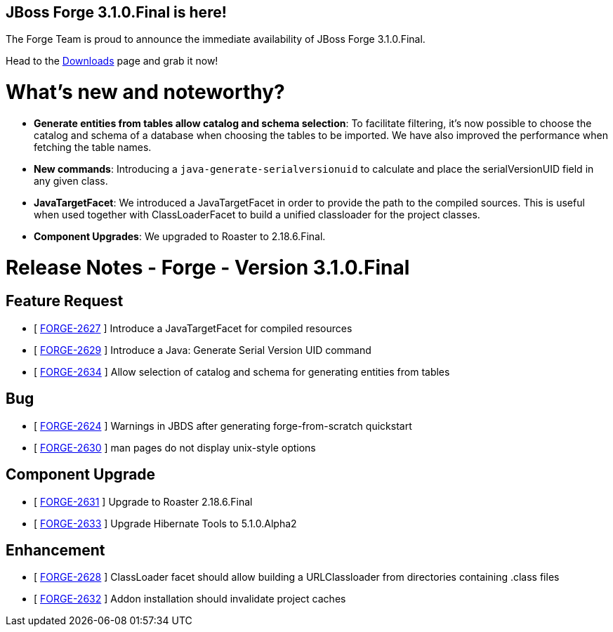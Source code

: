 == JBoss Forge 3.1.0.Final is here!

The Forge Team is proud to announce the immediate availability of JBoss Forge 3.1.0.Final. 

Head to the link:http://forge.jboss.org/download[Downloads] page and grab it now!

What's new and noteworthy? 
===========================

* *Generate entities from tables allow catalog and schema selection*: To facilitate filtering, it's now possible to choose the catalog and schema of a database when choosing the tables to be imported. We have also improved the performance when fetching the table names.
* *New commands*: Introducing a `java-generate-serialversionuid` to calculate and place the serialVersionUID field in any given class.
* *JavaTargetFacet*: We introduced a JavaTargetFacet in order to provide the path to the compiled sources. This is useful when used together with ClassLoaderFacet to build a unified classloader for the project classes.
* *Component Upgrades*: We upgraded to Roaster to 2.18.6.Final.

Release Notes - Forge - Version 3.1.0.Final
===========================================

== Feature Request

*   [ https://issues.jboss.org/browse/FORGE-2627[FORGE-2627] ] Introduce a JavaTargetFacet for compiled resources
*   [ https://issues.jboss.org/browse/FORGE-2629[FORGE-2629] ] Introduce a Java: Generate Serial Version UID command
*   [ https://issues.jboss.org/browse/FORGE-2634[FORGE-2634] ] Allow selection of catalog and schema for generating entities from tables

== Bug

*   [ https://issues.jboss.org/browse/FORGE-2624[FORGE-2624] ] Warnings in JBDS after generating forge-from-scratch quickstart
*   [ https://issues.jboss.org/browse/FORGE-2630[FORGE-2630] ] man pages do not display unix-style options

== Component  Upgrade

*   [ https://issues.jboss.org/browse/FORGE-2631[FORGE-2631] ] Upgrade to Roaster 2.18.6.Final
*   [ https://issues.jboss.org/browse/FORGE-2633[FORGE-2633] ] Upgrade Hibernate Tools to 5.1.0.Alpha2

== Enhancement

*   [ https://issues.jboss.org/browse/FORGE-2628[FORGE-2628] ] ClassLoader facet should allow building a URLClassloader from directories containing .class files
*   [ https://issues.jboss.org/browse/FORGE-2632[FORGE-2632] ] Addon installation should invalidate project caches
